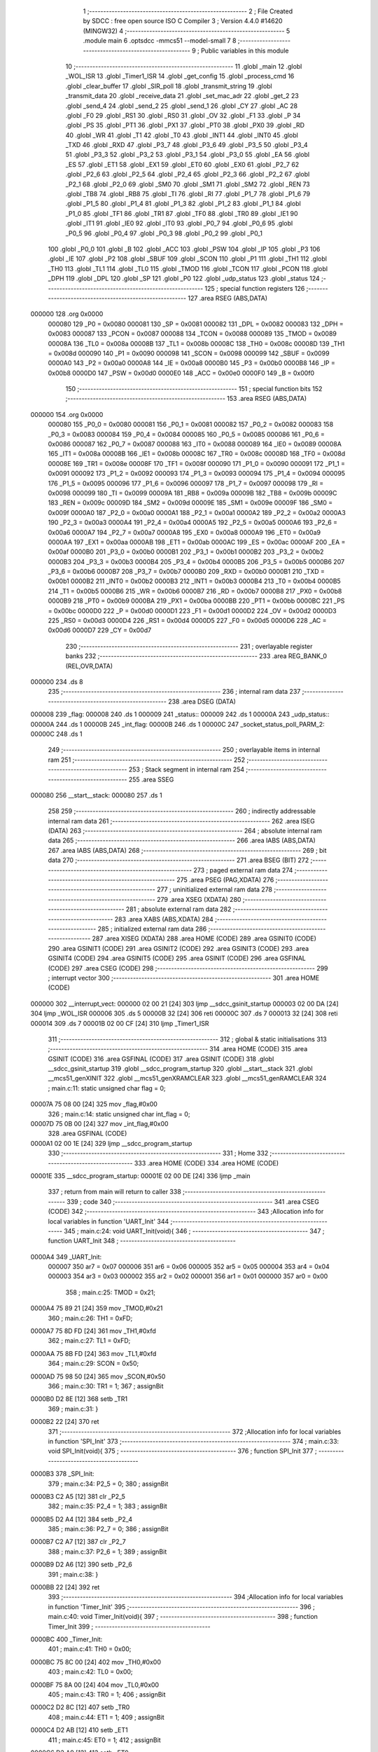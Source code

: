                                       1 ;--------------------------------------------------------
                                      2 ; File Created by SDCC : free open source ISO C Compiler 
                                      3 ; Version 4.4.0 #14620 (MINGW32)
                                      4 ;--------------------------------------------------------
                                      5 	.module main
                                      6 	.optsdcc -mmcs51 --model-small
                                      7 	
                                      8 ;--------------------------------------------------------
                                      9 ; Public variables in this module
                                     10 ;--------------------------------------------------------
                                     11 	.globl _main
                                     12 	.globl _WOL_ISR
                                     13 	.globl _Timer1_ISR
                                     14 	.globl _get_config
                                     15 	.globl _process_cmd
                                     16 	.globl _clear_buffer
                                     17 	.globl _SIR_poll
                                     18 	.globl _transmit_string
                                     19 	.globl _transmit_data
                                     20 	.globl _receive_data
                                     21 	.globl _set_mac_adr
                                     22 	.globl _get_2
                                     23 	.globl _send_4
                                     24 	.globl _send_2
                                     25 	.globl _send_1
                                     26 	.globl _CY
                                     27 	.globl _AC
                                     28 	.globl _F0
                                     29 	.globl _RS1
                                     30 	.globl _RS0
                                     31 	.globl _OV
                                     32 	.globl _F1
                                     33 	.globl _P
                                     34 	.globl _PS
                                     35 	.globl _PT1
                                     36 	.globl _PX1
                                     37 	.globl _PT0
                                     38 	.globl _PX0
                                     39 	.globl _RD
                                     40 	.globl _WR
                                     41 	.globl _T1
                                     42 	.globl _T0
                                     43 	.globl _INT1
                                     44 	.globl _INT0
                                     45 	.globl _TXD
                                     46 	.globl _RXD
                                     47 	.globl _P3_7
                                     48 	.globl _P3_6
                                     49 	.globl _P3_5
                                     50 	.globl _P3_4
                                     51 	.globl _P3_3
                                     52 	.globl _P3_2
                                     53 	.globl _P3_1
                                     54 	.globl _P3_0
                                     55 	.globl _EA
                                     56 	.globl _ES
                                     57 	.globl _ET1
                                     58 	.globl _EX1
                                     59 	.globl _ET0
                                     60 	.globl _EX0
                                     61 	.globl _P2_7
                                     62 	.globl _P2_6
                                     63 	.globl _P2_5
                                     64 	.globl _P2_4
                                     65 	.globl _P2_3
                                     66 	.globl _P2_2
                                     67 	.globl _P2_1
                                     68 	.globl _P2_0
                                     69 	.globl _SM0
                                     70 	.globl _SM1
                                     71 	.globl _SM2
                                     72 	.globl _REN
                                     73 	.globl _TB8
                                     74 	.globl _RB8
                                     75 	.globl _TI
                                     76 	.globl _RI
                                     77 	.globl _P1_7
                                     78 	.globl _P1_6
                                     79 	.globl _P1_5
                                     80 	.globl _P1_4
                                     81 	.globl _P1_3
                                     82 	.globl _P1_2
                                     83 	.globl _P1_1
                                     84 	.globl _P1_0
                                     85 	.globl _TF1
                                     86 	.globl _TR1
                                     87 	.globl _TF0
                                     88 	.globl _TR0
                                     89 	.globl _IE1
                                     90 	.globl _IT1
                                     91 	.globl _IE0
                                     92 	.globl _IT0
                                     93 	.globl _P0_7
                                     94 	.globl _P0_6
                                     95 	.globl _P0_5
                                     96 	.globl _P0_4
                                     97 	.globl _P0_3
                                     98 	.globl _P0_2
                                     99 	.globl _P0_1
                                    100 	.globl _P0_0
                                    101 	.globl _B
                                    102 	.globl _ACC
                                    103 	.globl _PSW
                                    104 	.globl _IP
                                    105 	.globl _P3
                                    106 	.globl _IE
                                    107 	.globl _P2
                                    108 	.globl _SBUF
                                    109 	.globl _SCON
                                    110 	.globl _P1
                                    111 	.globl _TH1
                                    112 	.globl _TH0
                                    113 	.globl _TL1
                                    114 	.globl _TL0
                                    115 	.globl _TMOD
                                    116 	.globl _TCON
                                    117 	.globl _PCON
                                    118 	.globl _DPH
                                    119 	.globl _DPL
                                    120 	.globl _SP
                                    121 	.globl _P0
                                    122 	.globl _udp_status
                                    123 	.globl _status
                                    124 ;--------------------------------------------------------
                                    125 ; special function registers
                                    126 ;--------------------------------------------------------
                                    127 	.area RSEG    (ABS,DATA)
      000000                        128 	.org 0x0000
                           000080   129 _P0	=	0x0080
                           000081   130 _SP	=	0x0081
                           000082   131 _DPL	=	0x0082
                           000083   132 _DPH	=	0x0083
                           000087   133 _PCON	=	0x0087
                           000088   134 _TCON	=	0x0088
                           000089   135 _TMOD	=	0x0089
                           00008A   136 _TL0	=	0x008a
                           00008B   137 _TL1	=	0x008b
                           00008C   138 _TH0	=	0x008c
                           00008D   139 _TH1	=	0x008d
                           000090   140 _P1	=	0x0090
                           000098   141 _SCON	=	0x0098
                           000099   142 _SBUF	=	0x0099
                           0000A0   143 _P2	=	0x00a0
                           0000A8   144 _IE	=	0x00a8
                           0000B0   145 _P3	=	0x00b0
                           0000B8   146 _IP	=	0x00b8
                           0000D0   147 _PSW	=	0x00d0
                           0000E0   148 _ACC	=	0x00e0
                           0000F0   149 _B	=	0x00f0
                                    150 ;--------------------------------------------------------
                                    151 ; special function bits
                                    152 ;--------------------------------------------------------
                                    153 	.area RSEG    (ABS,DATA)
      000000                        154 	.org 0x0000
                           000080   155 _P0_0	=	0x0080
                           000081   156 _P0_1	=	0x0081
                           000082   157 _P0_2	=	0x0082
                           000083   158 _P0_3	=	0x0083
                           000084   159 _P0_4	=	0x0084
                           000085   160 _P0_5	=	0x0085
                           000086   161 _P0_6	=	0x0086
                           000087   162 _P0_7	=	0x0087
                           000088   163 _IT0	=	0x0088
                           000089   164 _IE0	=	0x0089
                           00008A   165 _IT1	=	0x008a
                           00008B   166 _IE1	=	0x008b
                           00008C   167 _TR0	=	0x008c
                           00008D   168 _TF0	=	0x008d
                           00008E   169 _TR1	=	0x008e
                           00008F   170 _TF1	=	0x008f
                           000090   171 _P1_0	=	0x0090
                           000091   172 _P1_1	=	0x0091
                           000092   173 _P1_2	=	0x0092
                           000093   174 _P1_3	=	0x0093
                           000094   175 _P1_4	=	0x0094
                           000095   176 _P1_5	=	0x0095
                           000096   177 _P1_6	=	0x0096
                           000097   178 _P1_7	=	0x0097
                           000098   179 _RI	=	0x0098
                           000099   180 _TI	=	0x0099
                           00009A   181 _RB8	=	0x009a
                           00009B   182 _TB8	=	0x009b
                           00009C   183 _REN	=	0x009c
                           00009D   184 _SM2	=	0x009d
                           00009E   185 _SM1	=	0x009e
                           00009F   186 _SM0	=	0x009f
                           0000A0   187 _P2_0	=	0x00a0
                           0000A1   188 _P2_1	=	0x00a1
                           0000A2   189 _P2_2	=	0x00a2
                           0000A3   190 _P2_3	=	0x00a3
                           0000A4   191 _P2_4	=	0x00a4
                           0000A5   192 _P2_5	=	0x00a5
                           0000A6   193 _P2_6	=	0x00a6
                           0000A7   194 _P2_7	=	0x00a7
                           0000A8   195 _EX0	=	0x00a8
                           0000A9   196 _ET0	=	0x00a9
                           0000AA   197 _EX1	=	0x00aa
                           0000AB   198 _ET1	=	0x00ab
                           0000AC   199 _ES	=	0x00ac
                           0000AF   200 _EA	=	0x00af
                           0000B0   201 _P3_0	=	0x00b0
                           0000B1   202 _P3_1	=	0x00b1
                           0000B2   203 _P3_2	=	0x00b2
                           0000B3   204 _P3_3	=	0x00b3
                           0000B4   205 _P3_4	=	0x00b4
                           0000B5   206 _P3_5	=	0x00b5
                           0000B6   207 _P3_6	=	0x00b6
                           0000B7   208 _P3_7	=	0x00b7
                           0000B0   209 _RXD	=	0x00b0
                           0000B1   210 _TXD	=	0x00b1
                           0000B2   211 _INT0	=	0x00b2
                           0000B3   212 _INT1	=	0x00b3
                           0000B4   213 _T0	=	0x00b4
                           0000B5   214 _T1	=	0x00b5
                           0000B6   215 _WR	=	0x00b6
                           0000B7   216 _RD	=	0x00b7
                           0000B8   217 _PX0	=	0x00b8
                           0000B9   218 _PT0	=	0x00b9
                           0000BA   219 _PX1	=	0x00ba
                           0000BB   220 _PT1	=	0x00bb
                           0000BC   221 _PS	=	0x00bc
                           0000D0   222 _P	=	0x00d0
                           0000D1   223 _F1	=	0x00d1
                           0000D2   224 _OV	=	0x00d2
                           0000D3   225 _RS0	=	0x00d3
                           0000D4   226 _RS1	=	0x00d4
                           0000D5   227 _F0	=	0x00d5
                           0000D6   228 _AC	=	0x00d6
                           0000D7   229 _CY	=	0x00d7
                                    230 ;--------------------------------------------------------
                                    231 ; overlayable register banks
                                    232 ;--------------------------------------------------------
                                    233 	.area REG_BANK_0	(REL,OVR,DATA)
      000000                        234 	.ds 8
                                    235 ;--------------------------------------------------------
                                    236 ; internal ram data
                                    237 ;--------------------------------------------------------
                                    238 	.area DSEG    (DATA)
      000008                        239 _flag:
      000008                        240 	.ds 1
      000009                        241 _status::
      000009                        242 	.ds 1
      00000A                        243 _udp_status::
      00000A                        244 	.ds 1
      00000B                        245 _int_flag:
      00000B                        246 	.ds 1
      00000C                        247 _socket_status_poll_PARM_2:
      00000C                        248 	.ds 1
                                    249 ;--------------------------------------------------------
                                    250 ; overlayable items in internal ram
                                    251 ;--------------------------------------------------------
                                    252 ;--------------------------------------------------------
                                    253 ; Stack segment in internal ram
                                    254 ;--------------------------------------------------------
                                    255 	.area SSEG
      000080                        256 __start__stack:
      000080                        257 	.ds	1
                                    258 
                                    259 ;--------------------------------------------------------
                                    260 ; indirectly addressable internal ram data
                                    261 ;--------------------------------------------------------
                                    262 	.area ISEG    (DATA)
                                    263 ;--------------------------------------------------------
                                    264 ; absolute internal ram data
                                    265 ;--------------------------------------------------------
                                    266 	.area IABS    (ABS,DATA)
                                    267 	.area IABS    (ABS,DATA)
                                    268 ;--------------------------------------------------------
                                    269 ; bit data
                                    270 ;--------------------------------------------------------
                                    271 	.area BSEG    (BIT)
                                    272 ;--------------------------------------------------------
                                    273 ; paged external ram data
                                    274 ;--------------------------------------------------------
                                    275 	.area PSEG    (PAG,XDATA)
                                    276 ;--------------------------------------------------------
                                    277 ; uninitialized external ram data
                                    278 ;--------------------------------------------------------
                                    279 	.area XSEG    (XDATA)
                                    280 ;--------------------------------------------------------
                                    281 ; absolute external ram data
                                    282 ;--------------------------------------------------------
                                    283 	.area XABS    (ABS,XDATA)
                                    284 ;--------------------------------------------------------
                                    285 ; initialized external ram data
                                    286 ;--------------------------------------------------------
                                    287 	.area XISEG   (XDATA)
                                    288 	.area HOME    (CODE)
                                    289 	.area GSINIT0 (CODE)
                                    290 	.area GSINIT1 (CODE)
                                    291 	.area GSINIT2 (CODE)
                                    292 	.area GSINIT3 (CODE)
                                    293 	.area GSINIT4 (CODE)
                                    294 	.area GSINIT5 (CODE)
                                    295 	.area GSINIT  (CODE)
                                    296 	.area GSFINAL (CODE)
                                    297 	.area CSEG    (CODE)
                                    298 ;--------------------------------------------------------
                                    299 ; interrupt vector
                                    300 ;--------------------------------------------------------
                                    301 	.area HOME    (CODE)
      000000                        302 __interrupt_vect:
      000000 02 00 21         [24]  303 	ljmp	__sdcc_gsinit_startup
      000003 02 00 DA         [24]  304 	ljmp	_WOL_ISR
      000006                        305 	.ds	5
      00000B 32               [24]  306 	reti
      00000C                        307 	.ds	7
      000013 32               [24]  308 	reti
      000014                        309 	.ds	7
      00001B 02 00 CF         [24]  310 	ljmp	_Timer1_ISR
                                    311 ;--------------------------------------------------------
                                    312 ; global & static initialisations
                                    313 ;--------------------------------------------------------
                                    314 	.area HOME    (CODE)
                                    315 	.area GSINIT  (CODE)
                                    316 	.area GSFINAL (CODE)
                                    317 	.area GSINIT  (CODE)
                                    318 	.globl __sdcc_gsinit_startup
                                    319 	.globl __sdcc_program_startup
                                    320 	.globl __start__stack
                                    321 	.globl __mcs51_genXINIT
                                    322 	.globl __mcs51_genXRAMCLEAR
                                    323 	.globl __mcs51_genRAMCLEAR
                                    324 ;	main.c:11: static unsigned char flag = 0;
      00007A 75 08 00         [24]  325 	mov	_flag,#0x00
                                    326 ;	main.c:14: static unsigned char int_flag = 0;
      00007D 75 0B 00         [24]  327 	mov	_int_flag,#0x00
                                    328 	.area GSFINAL (CODE)
      0000A1 02 00 1E         [24]  329 	ljmp	__sdcc_program_startup
                                    330 ;--------------------------------------------------------
                                    331 ; Home
                                    332 ;--------------------------------------------------------
                                    333 	.area HOME    (CODE)
                                    334 	.area HOME    (CODE)
      00001E                        335 __sdcc_program_startup:
      00001E 02 00 DE         [24]  336 	ljmp	_main
                                    337 ;	return from main will return to caller
                                    338 ;--------------------------------------------------------
                                    339 ; code
                                    340 ;--------------------------------------------------------
                                    341 	.area CSEG    (CODE)
                                    342 ;------------------------------------------------------------
                                    343 ;Allocation info for local variables in function 'UART_Init'
                                    344 ;------------------------------------------------------------
                                    345 ;	main.c:24: void UART_Init(void){
                                    346 ;	-----------------------------------------
                                    347 ;	 function UART_Init
                                    348 ;	-----------------------------------------
      0000A4                        349 _UART_Init:
                           000007   350 	ar7 = 0x07
                           000006   351 	ar6 = 0x06
                           000005   352 	ar5 = 0x05
                           000004   353 	ar4 = 0x04
                           000003   354 	ar3 = 0x03
                           000002   355 	ar2 = 0x02
                           000001   356 	ar1 = 0x01
                           000000   357 	ar0 = 0x00
                                    358 ;	main.c:25: TMOD = 0x21;
      0000A4 75 89 21         [24]  359 	mov	_TMOD,#0x21
                                    360 ;	main.c:26: TH1 = 0xFD;
      0000A7 75 8D FD         [24]  361 	mov	_TH1,#0xfd
                                    362 ;	main.c:27: TL1 = 0xFD;
      0000AA 75 8B FD         [24]  363 	mov	_TL1,#0xfd
                                    364 ;	main.c:29: SCON = 0x50;
      0000AD 75 98 50         [24]  365 	mov	_SCON,#0x50
                                    366 ;	main.c:30: TR1 = 1;
                                    367 ;	assignBit
      0000B0 D2 8E            [12]  368 	setb	_TR1
                                    369 ;	main.c:31: }
      0000B2 22               [24]  370 	ret
                                    371 ;------------------------------------------------------------
                                    372 ;Allocation info for local variables in function 'SPI_Init'
                                    373 ;------------------------------------------------------------
                                    374 ;	main.c:33: void SPI_Init(void){
                                    375 ;	-----------------------------------------
                                    376 ;	 function SPI_Init
                                    377 ;	-----------------------------------------
      0000B3                        378 _SPI_Init:
                                    379 ;	main.c:34: P2_5 = 0;
                                    380 ;	assignBit
      0000B3 C2 A5            [12]  381 	clr	_P2_5
                                    382 ;	main.c:35: P2_4 = 1;
                                    383 ;	assignBit
      0000B5 D2 A4            [12]  384 	setb	_P2_4
                                    385 ;	main.c:36: P2_7 = 0;
                                    386 ;	assignBit
      0000B7 C2 A7            [12]  387 	clr	_P2_7
                                    388 ;	main.c:37: P2_6 = 1;
                                    389 ;	assignBit
      0000B9 D2 A6            [12]  390 	setb	_P2_6
                                    391 ;	main.c:38: }
      0000BB 22               [24]  392 	ret
                                    393 ;------------------------------------------------------------
                                    394 ;Allocation info for local variables in function 'Timer_Init'
                                    395 ;------------------------------------------------------------
                                    396 ;	main.c:40: void Timer_Init(void){
                                    397 ;	-----------------------------------------
                                    398 ;	 function Timer_Init
                                    399 ;	-----------------------------------------
      0000BC                        400 _Timer_Init:
                                    401 ;	main.c:41: TH0 = 0x00;
      0000BC 75 8C 00         [24]  402 	mov	_TH0,#0x00
                                    403 ;	main.c:42: TL0 = 0x00;
      0000BF 75 8A 00         [24]  404 	mov	_TL0,#0x00
                                    405 ;	main.c:43: TR0 = 1;
                                    406 ;	assignBit
      0000C2 D2 8C            [12]  407 	setb	_TR0
                                    408 ;	main.c:44: ET1 = 1;
                                    409 ;	assignBit
      0000C4 D2 AB            [12]  410 	setb	_ET1
                                    411 ;	main.c:45: ET0 = 1;
                                    412 ;	assignBit
      0000C6 D2 A9            [12]  413 	setb	_ET0
                                    414 ;	main.c:46: EA = 1;
                                    415 ;	assignBit
      0000C8 D2 AF            [12]  416 	setb	_EA
                                    417 ;	main.c:49: EX0 = 1;
                                    418 ;	assignBit
      0000CA D2 A8            [12]  419 	setb	_EX0
                                    420 ;	main.c:50: IT0 = 0;
                                    421 ;	assignBit
      0000CC C2 88            [12]  422 	clr	_IT0
                                    423 ;	main.c:51: }
      0000CE 22               [24]  424 	ret
                                    425 ;------------------------------------------------------------
                                    426 ;Allocation info for local variables in function 'Timer1_ISR'
                                    427 ;------------------------------------------------------------
                                    428 ;	main.c:53: void Timer1_ISR(void) __interrupt (3) {
                                    429 ;	-----------------------------------------
                                    430 ;	 function Timer1_ISR
                                    431 ;	-----------------------------------------
      0000CF                        432 _Timer1_ISR:
                                    433 ;	main.c:54: TF0 = 0;
                                    434 ;	assignBit
      0000CF C2 8D            [12]  435 	clr	_TF0
                                    436 ;	main.c:55: TH0 = 0x00;
      0000D1 75 8C 00         [24]  437 	mov	_TH0,#0x00
                                    438 ;	main.c:56: TL0 = 0x00;
      0000D4 75 8A 00         [24]  439 	mov	_TL0,#0x00
                                    440 ;	main.c:57: TR0 = 1;
                                    441 ;	assignBit
      0000D7 D2 8C            [12]  442 	setb	_TR0
                                    443 ;	main.c:58: }
      0000D9 32               [24]  444 	reti
                                    445 ;	eliminated unneeded mov psw,# (no regs used in bank)
                                    446 ;	eliminated unneeded push/pop not_psw
                                    447 ;	eliminated unneeded push/pop dpl
                                    448 ;	eliminated unneeded push/pop dph
                                    449 ;	eliminated unneeded push/pop b
                                    450 ;	eliminated unneeded push/pop acc
                                    451 ;------------------------------------------------------------
                                    452 ;Allocation info for local variables in function 'WOL_ISR'
                                    453 ;------------------------------------------------------------
                                    454 ;	main.c:60: void WOL_ISR(void) __interrupt (0){
                                    455 ;	-----------------------------------------
                                    456 ;	 function WOL_ISR
                                    457 ;	-----------------------------------------
      0000DA                        458 _WOL_ISR:
                                    459 ;	main.c:61: int_flag = 1; 
      0000DA 75 0B 01         [24]  460 	mov	_int_flag,#0x01
                                    461 ;	main.c:62: }
      0000DD 32               [24]  462 	reti
                                    463 ;	eliminated unneeded mov psw,# (no regs used in bank)
                                    464 ;	eliminated unneeded push/pop not_psw
                                    465 ;	eliminated unneeded push/pop dpl
                                    466 ;	eliminated unneeded push/pop dph
                                    467 ;	eliminated unneeded push/pop b
                                    468 ;	eliminated unneeded push/pop acc
                                    469 ;------------------------------------------------------------
                                    470 ;Allocation info for local variables in function 'main'
                                    471 ;------------------------------------------------------------
                                    472 ;c                         Allocated to registers r7 
                                    473 ;------------------------------------------------------------
                                    474 ;	main.c:64: void main(void){
                                    475 ;	-----------------------------------------
                                    476 ;	 function main
                                    477 ;	-----------------------------------------
      0000DE                        478 _main:
                                    479 ;	main.c:65: UART_Init();
      0000DE 12 00 A4         [24]  480 	lcall	_UART_Init
                                    481 ;	main.c:66: SPI_Init();
      0000E1 12 00 B3         [24]  482 	lcall	_SPI_Init
                                    483 ;	main.c:67: Timer_Init();
      0000E4 12 00 BC         [24]  484 	lcall	_Timer_Init
                                    485 ;	main.c:69: send_1(0x0018, 0x04, 0x03);
      0000E7 75 0D 04         [24]  486 	mov	_send_1_PARM_2,#0x04
      0000EA 75 0E 00         [24]  487 	mov	(_send_1_PARM_2 + 1),#0x00
      0000ED 75 0F 03         [24]  488 	mov	_send_1_PARM_3,#0x03
      0000F0 75 10 00         [24]  489 	mov	(_send_1_PARM_3 + 1),#0x00
      0000F3 90 00 18         [24]  490 	mov	dptr,#0x0018
      0000F6 12 04 3A         [24]  491 	lcall	_send_1
                                    492 ;	main.c:72: send_1(0x0000, 0x04, 0b00010000);
      0000F9 75 0D 04         [24]  493 	mov	_send_1_PARM_2,#0x04
      0000FC 75 0E 00         [24]  494 	mov	(_send_1_PARM_2 + 1),#0x00
      0000FF 75 0F 10         [24]  495 	mov	_send_1_PARM_3,#0x10
      000102 75 10 00         [24]  496 	mov	(_send_1_PARM_3 + 1),#0x00
      000105 90 00 00         [24]  497 	mov	dptr,#0x0000
      000108 12 04 3A         [24]  498 	lcall	_send_1
                                    499 ;	main.c:74: send_1(0x0016, 0x04, 0x10);
      00010B 75 0D 04         [24]  500 	mov	_send_1_PARM_2,#0x04
      00010E 75 0E 00         [24]  501 	mov	(_send_1_PARM_2 + 1),#0x00
      000111 75 0F 10         [24]  502 	mov	_send_1_PARM_3,#0x10
      000114 75 10 00         [24]  503 	mov	(_send_1_PARM_3 + 1),#0x00
      000117 90 00 16         [24]  504 	mov	dptr,#0x0016
      00011A 12 04 3A         [24]  505 	lcall	_send_1
                                    506 ;	main.c:76: device_net_init();
      00011D 12 02 8F         [24]  507 	lcall	_device_net_init
                                    508 ;	main.c:77: UDP_socket_init();
      000120 12 03 17         [24]  509 	lcall	_UDP_socket_init
                                    510 ;	main.c:78: TCP_socket_init();
      000123 12 03 8C         [24]  511 	lcall	_TCP_socket_init
                                    512 ;	main.c:79: transmit_string("Setup Complete \r\n");
      000126 90 19 CB         [24]  513 	mov	dptr,#___str_0
      000129 75 F0 80         [24]  514 	mov	b, #0x80
      00012C 12 08 6D         [24]  515 	lcall	_transmit_string
                                    516 ;	main.c:80: while(1){
      00012F                        517 00127$:
                                    518 ;	main.c:81: switch(mode){
      00012F E4               [12]  519 	clr	a
      000130 B5 5C 02         [24]  520 	cjne	a,_mode,00209$
      000133 80 0A            [24]  521 	sjmp	00101$
      000135                        522 00209$:
      000135 74 02            [12]  523 	mov	a,#0x02
      000137 B5 5C 03         [24]  524 	cjne	a,_mode,00210$
      00013A 02 01 E0         [24]  525 	ljmp	00112$
      00013D                        526 00210$:
                                    527 ;	main.c:82: case DUAL_POLLING_MODE:
      00013D 80 F0            [24]  528 	sjmp	00127$
      00013F                        529 00101$:
                                    530 ;	main.c:84: receive_data(&flag);
      00013F 90 00 08         [24]  531 	mov	dptr,#_flag
      000142 75 F0 40         [24]  532 	mov	b, #0x40
      000145 12 08 4C         [24]  533 	lcall	_receive_data
                                    534 ;	main.c:86: if(int_flag){
      000148 E5 0B            [12]  535 	mov	a,_int_flag
      00014A 60 57            [24]  536 	jz	00108$
                                    537 ;	main.c:87: socket_status_poll(&status, 1);
      00014C 75 0C 01         [24]  538 	mov	_socket_status_poll_PARM_2,#0x01
      00014F 90 00 09         [24]  539 	mov	dptr,#_status
      000152 75 F0 40         [24]  540 	mov	b, #0x40
      000155 12 03 DA         [24]  541 	lcall	_socket_status_poll
                                    542 ;	main.c:88: socket_status_poll(&udp_status, 0);
      000158 75 0C 00         [24]  543 	mov	_socket_status_poll_PARM_2,#0x00
      00015B 90 00 0A         [24]  544 	mov	dptr,#_udp_status
      00015E 75 F0 40         [24]  545 	mov	b, #0x40
      000161 12 03 DA         [24]  546 	lcall	_socket_status_poll
                                    547 ;	main.c:89: if(status == 0x00){
      000164 E5 09            [12]  548 	mov	a,_status
                                    549 ;	main.c:91: send_1(0x0001, 0x2C, 0x01);
      000166 70 22            [24]  550 	jnz	00103$
      000168 75 0D 2C         [24]  551 	mov	_send_1_PARM_2,#0x2c
      00016B F5 0E            [12]  552 	mov	(_send_1_PARM_2 + 1),a
      00016D 75 0F 01         [24]  553 	mov	_send_1_PARM_3,#0x01
      000170 F5 10            [12]  554 	mov	(_send_1_PARM_3 + 1),a
      000172 90 00 01         [24]  555 	mov	dptr,#0x0001
      000175 12 04 3A         [24]  556 	lcall	_send_1
                                    557 ;	main.c:93: send_1(0x0001, 0x2C, 0x02);
      000178 75 0D 2C         [24]  558 	mov	_send_1_PARM_2,#0x2c
      00017B 75 0E 00         [24]  559 	mov	(_send_1_PARM_2 + 1),#0x00
      00017E 75 0F 02         [24]  560 	mov	_send_1_PARM_3,#0x02
      000181 75 10 00         [24]  561 	mov	(_send_1_PARM_3 + 1),#0x00
      000184 90 00 01         [24]  562 	mov	dptr,#0x0001
      000187 12 04 3A         [24]  563 	lcall	_send_1
      00018A                        564 00103$:
                                    565 ;	main.c:95: SIR_poll();
      00018A 12 08 A5         [24]  566 	lcall	_SIR_poll
                                    567 ;	main.c:96: if(inactivity_counter > 15 && status != 0x00){
      00018D E5 60            [12]  568 	mov	a,_inactivity_counter
      00018F 24 F0            [12]  569 	add	a,#0xff - 0x0f
      000191 50 10            [24]  570 	jnc	00108$
      000193 E5 09            [12]  571 	mov	a,_status
      000195 60 0C            [24]  572 	jz	00108$
                                    573 ;	main.c:97: transmit_string("Going back to sleep\r\n");
      000197 90 19 DD         [24]  574 	mov	dptr,#___str_1
      00019A 75 F0 80         [24]  575 	mov	b, #0x80
      00019D 12 08 6D         [24]  576 	lcall	_transmit_string
                                    577 ;	main.c:98: int_flag = 0;
      0001A0 75 0B 00         [24]  578 	mov	_int_flag,#0x00
      0001A3                        579 00108$:
                                    580 ;	main.c:101: switch (flag){
      0001A3 74 3F            [12]  581 	mov	a,#0x3f
      0001A5 B5 08 02         [24]  582 	cjne	a,_flag,00215$
      0001A8 80 03            [24]  583 	sjmp	00216$
      0001AA                        584 00215$:
      0001AA 02 01 2F         [24]  585 	ljmp	00127$
      0001AD                        586 00216$:
                                    587 ;	main.c:103: flag = 0;
      0001AD 75 08 00         [24]  588 	mov	_flag,#0x00
                                    589 ;	main.c:104: transmit_string("\r\n"); 
      0001B0 90 19 F3         [24]  590 	mov	dptr,#___str_2
      0001B3 75 F0 80         [24]  591 	mov	b, #0x80
      0001B6 12 08 6D         [24]  592 	lcall	_transmit_string
                                    593 ;	main.c:105: get_config();
      0001B9 12 0F A8         [24]  594 	lcall	_get_config
                                    595 ;	main.c:106: transmit_string("\r\n"); 
      0001BC 90 19 F3         [24]  596 	mov	dptr,#___str_2
      0001BF 75 F0 80         [24]  597 	mov	b, #0x80
      0001C2 12 08 6D         [24]  598 	lcall	_transmit_string
                                    599 ;	main.c:107: transmit_string("Set/Change RTU Address (0-9) using: RTU=#\r\nSet/Change IP address using: IP=###.###.###.###\r\nSet/Change Subnet Mask using: SUB=###.###.###.###\r\n");
      0001C5 90 19 F6         [24]  600 	mov	dptr,#___str_3
      0001C8 75 F0 80         [24]  601 	mov	b, #0x80
      0001CB 12 08 6D         [24]  602 	lcall	_transmit_string
                                    603 ;	main.c:108: transmit_string("Set/Change Gateway using: GATE=###.###.###.###\r\nSet/Change MAC Address using: MAC=############\r\nChange Mode using: MODE=\r\n");
      0001CE 90 1A 86         [24]  604 	mov	dptr,#___str_4
      0001D1 75 F0 80         [24]  605 	mov	b, #0x80
      0001D4 12 08 6D         [24]  606 	lcall	_transmit_string
                                    607 ;	main.c:109: last_polling_mode = DUAL_POLLING_MODE;
      0001D7 75 5E 00         [24]  608 	mov	_last_polling_mode,#0x00
                                    609 ;	main.c:110: mode = CONFIG_CHANGE_MODE;
      0001DA 75 5C 02         [24]  610 	mov	_mode,#0x02
                                    611 ;	main.c:111: break;
      0001DD 02 01 2F         [24]  612 	ljmp	00127$
                                    613 ;	main.c:117: case CONFIG_CHANGE_MODE:
      0001E0                        614 00112$:
                                    615 ;	main.c:119: if(RI){
      0001E0 20 98 03         [24]  616 	jb	_RI,00217$
      0001E3 02 01 2F         [24]  617 	ljmp	00127$
      0001E6                        618 00217$:
                                    619 ;	main.c:120: char c = SBUF;
      0001E6 AF 99            [24]  620 	mov	r7,_SBUF
                                    621 ;	main.c:121: RI = 0;
                                    622 ;	assignBit
      0001E8 C2 98            [12]  623 	clr	_RI
                                    624 ;	main.c:122: if(c == '\r' || c == '\n' || buffer_idx >= buffer_size - 2){
      0001EA BF 0D 02         [24]  625 	cjne	r7,#0x0d,00218$
      0001ED 80 24            [24]  626 	sjmp	00117$
      0001EF                        627 00218$:
      0001EF BF 0A 02         [24]  628 	cjne	r7,#0x0a,00219$
      0001F2 80 1F            [24]  629 	sjmp	00117$
      0001F4                        630 00219$:
      0001F4 AD 5B            [24]  631 	mov	r5,_buffer_size
      0001F6 7E 00            [12]  632 	mov	r6,#0x00
      0001F8 ED               [12]  633 	mov	a,r5
      0001F9 24 FE            [12]  634 	add	a,#0xfe
      0001FB FD               [12]  635 	mov	r5,a
      0001FC EE               [12]  636 	mov	a,r6
      0001FD 34 FF            [12]  637 	addc	a,#0xff
      0001FF FE               [12]  638 	mov	r6,a
      000200 AB 5A            [24]  639 	mov	r3,_buffer_idx
      000202 7C 00            [12]  640 	mov	r4,#0x00
      000204 C3               [12]  641 	clr	c
      000205 EB               [12]  642 	mov	a,r3
      000206 9D               [12]  643 	subb	a,r5
      000207 EC               [12]  644 	mov	a,r4
      000208 64 80            [12]  645 	xrl	a,#0x80
      00020A 8E F0            [24]  646 	mov	b,r6
      00020C 63 F0 80         [24]  647 	xrl	b,#0x80
      00020F 95 F0            [12]  648 	subb	a,b
      000211 40 42            [24]  649 	jc	00118$
      000213                        650 00117$:
                                    651 ;	main.c:123: buffer[buffer_idx]= '.';
      000213 E5 5A            [12]  652 	mov	a,_buffer_idx
      000215 24 3D            [12]  653 	add	a, #_buffer
      000217 F8               [12]  654 	mov	r0,a
      000218 76 2E            [12]  655 	mov	@r0,#0x2e
                                    656 ;	main.c:124: buffer[buffer_idx + 1]= '\0';
      00021A E5 5A            [12]  657 	mov	a,_buffer_idx
      00021C 04               [12]  658 	inc	a
      00021D 24 3D            [12]  659 	add	a, #_buffer
      00021F F8               [12]  660 	mov	r0,a
      000220 76 00            [12]  661 	mov	@r0,#0x00
                                    662 ;	main.c:125: transmit_string("\r\n");
      000222 90 19 F3         [24]  663 	mov	dptr,#___str_2
      000225 75 F0 80         [24]  664 	mov	b, #0x80
      000228 12 08 6D         [24]  665 	lcall	_transmit_string
                                    666 ;	main.c:126: transmit_string(buffer);
      00022B 90 00 3D         [24]  667 	mov	dptr,#_buffer
      00022E 75 F0 40         [24]  668 	mov	b, #0x40
      000231 12 08 6D         [24]  669 	lcall	_transmit_string
                                    670 ;	main.c:127: transmit_string("\r\n");
      000234 90 19 F3         [24]  671 	mov	dptr,#___str_2
      000237 75 F0 80         [24]  672 	mov	b, #0x80
      00023A 12 08 6D         [24]  673 	lcall	_transmit_string
                                    674 ;	main.c:128: buffer_idx = 0;
      00023D 75 5A 00         [24]  675 	mov	_buffer_idx,#0x00
                                    676 ;	main.c:129: process_cmd();
      000240 12 13 62         [24]  677 	lcall	_process_cmd
                                    678 ;	main.c:130: clear_buffer();
      000243 12 0F 80         [24]  679 	lcall	_clear_buffer
                                    680 ;	main.c:131: transmit_string("\r\n");
      000246 90 19 F3         [24]  681 	mov	dptr,#___str_2
      000249 75 F0 80         [24]  682 	mov	b, #0x80
      00024C 12 08 6D         [24]  683 	lcall	_transmit_string
                                    684 ;	main.c:132: buffer_idx = 0;
      00024F 75 5A 00         [24]  685 	mov	_buffer_idx,#0x00
      000252 02 01 2F         [24]  686 	ljmp	00127$
      000255                        687 00118$:
                                    688 ;	main.c:133: } else if (c == 8 && buffer_idx > 0){
      000255 BF 08 19         [24]  689 	cjne	r7,#0x08,00114$
      000258 E5 5A            [12]  690 	mov	a,_buffer_idx
      00025A 60 15            [24]  691 	jz	00114$
                                    692 ;	main.c:135: buffer[buffer_idx] = 0;
      00025C E5 5A            [12]  693 	mov	a,_buffer_idx
      00025E 24 3D            [12]  694 	add	a, #_buffer
      000260 F8               [12]  695 	mov	r0,a
      000261 76 00            [12]  696 	mov	@r0,#0x00
                                    697 ;	main.c:136: buffer_idx--;
      000263 15 5A            [12]  698 	dec	_buffer_idx
                                    699 ;	main.c:137: transmit_string("\b \b");
      000265 90 1B 01         [24]  700 	mov	dptr,#___str_5
      000268 75 F0 80         [24]  701 	mov	b, #0x80
      00026B 12 08 6D         [24]  702 	lcall	_transmit_string
      00026E 02 01 2F         [24]  703 	ljmp	00127$
      000271                        704 00114$:
                                    705 ;	main.c:139: buffer[buffer_idx] = c;
      000271 E5 5A            [12]  706 	mov	a,_buffer_idx
      000273 24 3D            [12]  707 	add	a, #_buffer
      000275 F8               [12]  708 	mov	r0,a
      000276 A6 07            [24]  709 	mov	@r0,ar7
                                    710 ;	main.c:140: transmit_data(&buffer[buffer_idx]);
      000278 E5 5A            [12]  711 	mov	a,_buffer_idx
      00027A 24 3D            [12]  712 	add	a, #_buffer
      00027C FF               [12]  713 	mov	r7,a
      00027D 7E 00            [12]  714 	mov	r6,#0x00
      00027F 7D 40            [12]  715 	mov	r5,#0x40
      000281 8F 82            [24]  716 	mov	dpl, r7
      000283 8E 83            [24]  717 	mov	dph, r6
      000285 8D F0            [24]  718 	mov	b, r5
      000287 12 08 38         [24]  719 	lcall	_transmit_data
                                    720 ;	main.c:141: buffer_idx++;
      00028A 05 5A            [12]  721 	inc	_buffer_idx
                                    722 ;	main.c:144: break;
                                    723 ;	main.c:147: }
                                    724 ;	main.c:149: }
      00028C 02 01 2F         [24]  725 	ljmp	00127$
                                    726 ;------------------------------------------------------------
                                    727 ;Allocation info for local variables in function 'device_net_init'
                                    728 ;------------------------------------------------------------
                                    729 ;	main.c:151: void device_net_init(void){
                                    730 ;	-----------------------------------------
                                    731 ;	 function device_net_init
                                    732 ;	-----------------------------------------
      00028F                        733 _device_net_init:
                                    734 ;	main.c:153: send_4(0x000F, 0x04, 192, 168, 0, 102);
      00028F 75 17 04         [24]  735 	mov	_send_4_PARM_2,#0x04
      000292 75 18 00         [24]  736 	mov	(_send_4_PARM_2 + 1),#0x00
      000295 75 19 C0         [24]  737 	mov	_send_4_PARM_3,#0xc0
      000298 75 1A 00         [24]  738 	mov	(_send_4_PARM_3 + 1),#0x00
      00029B 75 1B A8         [24]  739 	mov	_send_4_PARM_4,#0xa8
      00029E E4               [12]  740 	clr	a
      00029F F5 1C            [12]  741 	mov	(_send_4_PARM_4 + 1),a
      0002A1 F5 1D            [12]  742 	mov	_send_4_PARM_5,a
      0002A3 F5 1E            [12]  743 	mov	(_send_4_PARM_5 + 1),a
      0002A5 75 1F 66         [24]  744 	mov	_send_4_PARM_6,#0x66
      0002A8 F5 20            [12]  745 	mov	(_send_4_PARM_6 + 1),a
      0002AA 90 00 0F         [24]  746 	mov	dptr,#0x000f
      0002AD 12 04 A0         [24]  747 	lcall	_send_4
                                    748 ;	main.c:155: send_4(0x0005, 0x04, 255, 255, 255, 0);
      0002B0 75 17 04         [24]  749 	mov	_send_4_PARM_2,#0x04
      0002B3 75 18 00         [24]  750 	mov	(_send_4_PARM_2 + 1),#0x00
      0002B6 75 19 FF         [24]  751 	mov	_send_4_PARM_3,#0xff
      0002B9 75 1A 00         [24]  752 	mov	(_send_4_PARM_3 + 1),#0x00
      0002BC 75 1B FF         [24]  753 	mov	_send_4_PARM_4,#0xff
      0002BF 75 1C 00         [24]  754 	mov	(_send_4_PARM_4 + 1),#0x00
      0002C2 75 1D FF         [24]  755 	mov	_send_4_PARM_5,#0xff
      0002C5 E4               [12]  756 	clr	a
      0002C6 F5 1E            [12]  757 	mov	(_send_4_PARM_5 + 1),a
      0002C8 F5 1F            [12]  758 	mov	_send_4_PARM_6,a
      0002CA F5 20            [12]  759 	mov	(_send_4_PARM_6 + 1),a
      0002CC 90 00 05         [24]  760 	mov	dptr,#0x0005
      0002CF 12 04 A0         [24]  761 	lcall	_send_4
                                    762 ;	main.c:157: send_4(0x0001, 0x04, 192, 168, 0, 1);
      0002D2 75 17 04         [24]  763 	mov	_send_4_PARM_2,#0x04
      0002D5 75 18 00         [24]  764 	mov	(_send_4_PARM_2 + 1),#0x00
      0002D8 75 19 C0         [24]  765 	mov	_send_4_PARM_3,#0xc0
      0002DB 75 1A 00         [24]  766 	mov	(_send_4_PARM_3 + 1),#0x00
      0002DE 75 1B A8         [24]  767 	mov	_send_4_PARM_4,#0xa8
      0002E1 E4               [12]  768 	clr	a
      0002E2 F5 1C            [12]  769 	mov	(_send_4_PARM_4 + 1),a
      0002E4 F5 1D            [12]  770 	mov	_send_4_PARM_5,a
      0002E6 F5 1E            [12]  771 	mov	(_send_4_PARM_5 + 1),a
      0002E8 75 1F 01         [24]  772 	mov	_send_4_PARM_6,#0x01
      0002EB F5 20            [12]  773 	mov	(_send_4_PARM_6 + 1),a
      0002ED 90 00 01         [24]  774 	mov	dptr,#0x0001
      0002F0 12 04 A0         [24]  775 	lcall	_send_4
                                    776 ;	main.c:159: set_mac_adr(0x4e,0x12,0xC4,0xba,0x1c,0x3e);
      0002F3 75 23 12         [24]  777 	mov	_set_mac_adr_PARM_2,#0x12
      0002F6 75 24 00         [24]  778 	mov	(_set_mac_adr_PARM_2 + 1),#0x00
      0002F9 75 25 C4         [24]  779 	mov	_set_mac_adr_PARM_3,#0xc4
      0002FC 75 26 00         [24]  780 	mov	(_set_mac_adr_PARM_3 + 1),#0x00
      0002FF 75 27 BA         [24]  781 	mov	_set_mac_adr_PARM_4,#0xba
      000302 75 28 00         [24]  782 	mov	(_set_mac_adr_PARM_4 + 1),#0x00
      000305 75 29 1C         [24]  783 	mov	_set_mac_adr_PARM_5,#0x1c
      000308 75 2A 00         [24]  784 	mov	(_set_mac_adr_PARM_5 + 1),#0x00
      00030B 75 2B 3E         [24]  785 	mov	_set_mac_adr_PARM_6,#0x3e
      00030E 75 2C 00         [24]  786 	mov	(_set_mac_adr_PARM_6 + 1),#0x00
      000311 90 00 4E         [24]  787 	mov	dptr,#0x004e
                                    788 ;	main.c:160: }
      000314 02 05 35         [24]  789 	ljmp	_set_mac_adr
                                    790 ;------------------------------------------------------------
                                    791 ;Allocation info for local variables in function 'UDP_socket_init'
                                    792 ;------------------------------------------------------------
                                    793 ;	main.c:162: void UDP_socket_init(void){
                                    794 ;	-----------------------------------------
                                    795 ;	 function UDP_socket_init
                                    796 ;	-----------------------------------------
      000317                        797 _UDP_socket_init:
                                    798 ;	main.c:164: send_2(0x0004, 0x0C, 0xE7, 0x9D);
      000317 75 11 0C         [24]  799 	mov	_send_2_PARM_2,#0x0c
      00031A 75 12 00         [24]  800 	mov	(_send_2_PARM_2 + 1),#0x00
      00031D 75 13 E7         [24]  801 	mov	_send_2_PARM_3,#0xe7
      000320 75 14 00         [24]  802 	mov	(_send_2_PARM_3 + 1),#0x00
      000323 75 15 9D         [24]  803 	mov	_send_2_PARM_4,#0x9d
      000326 75 16 00         [24]  804 	mov	(_send_2_PARM_4 + 1),#0x00
      000329 90 00 04         [24]  805 	mov	dptr,#0x0004
      00032C 12 04 6A         [24]  806 	lcall	_send_2
                                    807 ;	main.c:166: send_1(0x0000, 0x0C, 0x02);
      00032F 75 0D 0C         [24]  808 	mov	_send_1_PARM_2,#0x0c
      000332 75 0E 00         [24]  809 	mov	(_send_1_PARM_2 + 1),#0x00
      000335 75 0F 02         [24]  810 	mov	_send_1_PARM_3,#0x02
      000338 75 10 00         [24]  811 	mov	(_send_1_PARM_3 + 1),#0x00
      00033B 90 00 00         [24]  812 	mov	dptr,#0x0000
      00033E 12 04 3A         [24]  813 	lcall	_send_1
                                    814 ;	main.c:168: send_1(0x0001, 0x0C, 0x01);
      000341 75 0D 0C         [24]  815 	mov	_send_1_PARM_2,#0x0c
      000344 75 0E 00         [24]  816 	mov	(_send_1_PARM_2 + 1),#0x00
      000347 75 0F 01         [24]  817 	mov	_send_1_PARM_3,#0x01
      00034A 75 10 00         [24]  818 	mov	(_send_1_PARM_3 + 1),#0x00
      00034D 90 00 01         [24]  819 	mov	dptr,#0x0001
      000350 12 04 3A         [24]  820 	lcall	_send_1
                                    821 ;	main.c:170: send_4(0x000C, 0x0C, 192, 168, 0, 101);
      000353 75 17 0C         [24]  822 	mov	_send_4_PARM_2,#0x0c
      000356 75 18 00         [24]  823 	mov	(_send_4_PARM_2 + 1),#0x00
      000359 75 19 C0         [24]  824 	mov	_send_4_PARM_3,#0xc0
      00035C 75 1A 00         [24]  825 	mov	(_send_4_PARM_3 + 1),#0x00
      00035F 75 1B A8         [24]  826 	mov	_send_4_PARM_4,#0xa8
      000362 E4               [12]  827 	clr	a
      000363 F5 1C            [12]  828 	mov	(_send_4_PARM_4 + 1),a
      000365 F5 1D            [12]  829 	mov	_send_4_PARM_5,a
      000367 F5 1E            [12]  830 	mov	(_send_4_PARM_5 + 1),a
      000369 75 1F 65         [24]  831 	mov	_send_4_PARM_6,#0x65
      00036C F5 20            [12]  832 	mov	(_send_4_PARM_6 + 1),a
      00036E 90 00 0C         [24]  833 	mov	dptr,#0x000c
      000371 12 04 A0         [24]  834 	lcall	_send_4
                                    835 ;	main.c:172: send_2(0x0010, 0x0C, 0xE7, 0x9D);
      000374 75 11 0C         [24]  836 	mov	_send_2_PARM_2,#0x0c
      000377 75 12 00         [24]  837 	mov	(_send_2_PARM_2 + 1),#0x00
      00037A 75 13 E7         [24]  838 	mov	_send_2_PARM_3,#0xe7
      00037D 75 14 00         [24]  839 	mov	(_send_2_PARM_3 + 1),#0x00
      000380 75 15 9D         [24]  840 	mov	_send_2_PARM_4,#0x9d
      000383 75 16 00         [24]  841 	mov	(_send_2_PARM_4 + 1),#0x00
      000386 90 00 10         [24]  842 	mov	dptr,#0x0010
                                    843 ;	main.c:173: }
      000389 02 04 6A         [24]  844 	ljmp	_send_2
                                    845 ;------------------------------------------------------------
                                    846 ;Allocation info for local variables in function 'TCP_socket_init'
                                    847 ;------------------------------------------------------------
                                    848 ;	main.c:175: void TCP_socket_init(void){
                                    849 ;	-----------------------------------------
                                    850 ;	 function TCP_socket_init
                                    851 ;	-----------------------------------------
      00038C                        852 _TCP_socket_init:
                                    853 ;	main.c:177: send_1(0x0000, 0x2C, 0x01);
      00038C 75 0D 2C         [24]  854 	mov	_send_1_PARM_2,#0x2c
      00038F 75 0E 00         [24]  855 	mov	(_send_1_PARM_2 + 1),#0x00
      000392 75 0F 01         [24]  856 	mov	_send_1_PARM_3,#0x01
      000395 75 10 00         [24]  857 	mov	(_send_1_PARM_3 + 1),#0x00
      000398 90 00 00         [24]  858 	mov	dptr,#0x0000
      00039B 12 04 3A         [24]  859 	lcall	_send_1
                                    860 ;	main.c:179: send_2(0x0004, 0x2C, 0xE7, 0x9E);
      00039E 75 11 2C         [24]  861 	mov	_send_2_PARM_2,#0x2c
      0003A1 75 12 00         [24]  862 	mov	(_send_2_PARM_2 + 1),#0x00
      0003A4 75 13 E7         [24]  863 	mov	_send_2_PARM_3,#0xe7
      0003A7 75 14 00         [24]  864 	mov	(_send_2_PARM_3 + 1),#0x00
      0003AA 75 15 9E         [24]  865 	mov	_send_2_PARM_4,#0x9e
      0003AD 75 16 00         [24]  866 	mov	(_send_2_PARM_4 + 1),#0x00
      0003B0 90 00 04         [24]  867 	mov	dptr,#0x0004
      0003B3 12 04 6A         [24]  868 	lcall	_send_2
                                    869 ;	main.c:181: send_1(0x0001, 0x2C, 0x01);
      0003B6 75 0D 2C         [24]  870 	mov	_send_1_PARM_2,#0x2c
      0003B9 75 0E 00         [24]  871 	mov	(_send_1_PARM_2 + 1),#0x00
      0003BC 75 0F 01         [24]  872 	mov	_send_1_PARM_3,#0x01
      0003BF 75 10 00         [24]  873 	mov	(_send_1_PARM_3 + 1),#0x00
      0003C2 90 00 01         [24]  874 	mov	dptr,#0x0001
      0003C5 12 04 3A         [24]  875 	lcall	_send_1
                                    876 ;	main.c:183: send_1(0x0001, 0x2C, 0x02);
      0003C8 75 0D 2C         [24]  877 	mov	_send_1_PARM_2,#0x2c
      0003CB 75 0E 00         [24]  878 	mov	(_send_1_PARM_2 + 1),#0x00
      0003CE 75 0F 02         [24]  879 	mov	_send_1_PARM_3,#0x02
      0003D1 75 10 00         [24]  880 	mov	(_send_1_PARM_3 + 1),#0x00
      0003D4 90 00 01         [24]  881 	mov	dptr,#0x0001
                                    882 ;	main.c:184: }
      0003D7 02 04 3A         [24]  883 	ljmp	_send_1
                                    884 ;------------------------------------------------------------
                                    885 ;Allocation info for local variables in function 'socket_status_poll'
                                    886 ;------------------------------------------------------------
                                    887 ;socket                    Allocated with name '_socket_status_poll_PARM_2'
                                    888 ;status                    Allocated to registers r5 r6 r7 
                                    889 ;------------------------------------------------------------
                                    890 ;	main.c:186: void socket_status_poll(unsigned char* status, unsigned char socket){
                                    891 ;	-----------------------------------------
                                    892 ;	 function socket_status_poll
                                    893 ;	-----------------------------------------
      0003DA                        894 _socket_status_poll:
      0003DA AD 82            [24]  895 	mov	r5, dpl
      0003DC AE 83            [24]  896 	mov	r6, dph
      0003DE AF F0            [24]  897 	mov	r7, b
                                    898 ;	main.c:187: switch (socket)
      0003E0 E4               [12]  899 	clr	a
      0003E1 B5 0C 02         [24]  900 	cjne	a,_socket_status_poll_PARM_2,00119$
      0003E4 80 07            [24]  901 	sjmp	00101$
      0003E6                        902 00119$:
      0003E6 74 01            [12]  903 	mov	a,#0x01
                                    904 ;	main.c:189: case 0:
      0003E8 B5 0C 4E         [24]  905 	cjne	a,_socket_status_poll_PARM_2,00105$
      0003EB 80 26            [24]  906 	sjmp	00102$
      0003ED                        907 00101$:
                                    908 ;	main.c:190: *status = get_2(0x0003, 0x08) >> 8;
      0003ED 75 21 08         [24]  909 	mov	_get_2_PARM_2,#0x08
      0003F0 75 22 00         [24]  910 	mov	(_get_2_PARM_2 + 1),#0x00
      0003F3 90 00 03         [24]  911 	mov	dptr,#0x0003
      0003F6 C0 07            [24]  912 	push	ar7
      0003F8 C0 06            [24]  913 	push	ar6
      0003FA C0 05            [24]  914 	push	ar5
      0003FC 12 04 E2         [24]  915 	lcall	_get_2
      0003FF AC 83            [24]  916 	mov	r4, dph
      000401 D0 05            [24]  917 	pop	ar5
      000403 D0 06            [24]  918 	pop	ar6
      000405 D0 07            [24]  919 	pop	ar7
      000407 8C 03            [24]  920 	mov	ar3,r4
      000409 8D 82            [24]  921 	mov	dpl,r5
      00040B 8E 83            [24]  922 	mov	dph,r6
      00040D 8F F0            [24]  923 	mov	b,r7
      00040F EB               [12]  924 	mov	a,r3
                                    925 ;	main.c:191: break;
                                    926 ;	main.c:192: case 1: 
      000410 02 18 8F         [24]  927 	ljmp	__gptrput
      000413                        928 00102$:
                                    929 ;	main.c:193: *status = get_2(0x0003, 0x28) >> 8;
      000413 75 21 28         [24]  930 	mov	_get_2_PARM_2,#0x28
      000416 75 22 00         [24]  931 	mov	(_get_2_PARM_2 + 1),#0x00
      000419 90 00 03         [24]  932 	mov	dptr,#0x0003
      00041C C0 07            [24]  933 	push	ar7
      00041E C0 06            [24]  934 	push	ar6
      000420 C0 05            [24]  935 	push	ar5
      000422 12 04 E2         [24]  936 	lcall	_get_2
      000425 AC 83            [24]  937 	mov	r4, dph
      000427 D0 05            [24]  938 	pop	ar5
      000429 D0 06            [24]  939 	pop	ar6
      00042B D0 07            [24]  940 	pop	ar7
      00042D 8C 03            [24]  941 	mov	ar3,r4
      00042F 8D 82            [24]  942 	mov	dpl,r5
      000431 8E 83            [24]  943 	mov	dph,r6
      000433 8F F0            [24]  944 	mov	b,r7
      000435 EB               [12]  945 	mov	a,r3
                                    946 ;	main.c:197: }
                                    947 ;	main.c:198: }
      000436 02 18 8F         [24]  948 	ljmp	__gptrput
      000439                        949 00105$:
      000439 22               [24]  950 	ret
                                    951 	.area CSEG    (CODE)
                                    952 	.area CONST   (CODE)
                                    953 	.area CONST   (CODE)
      0019CB                        954 ___str_0:
      0019CB 53 65 74 75 70 20 43   955 	.ascii "Setup Complete "
             6F 6D 70 6C 65 74 65
             20
      0019DA 0D                     956 	.db 0x0d
      0019DB 0A                     957 	.db 0x0a
      0019DC 00                     958 	.db 0x00
                                    959 	.area CSEG    (CODE)
                                    960 	.area CONST   (CODE)
      0019DD                        961 ___str_1:
      0019DD 47 6F 69 6E 67 20 62   962 	.ascii "Going back to sleep"
             61 63 6B 20 74 6F 20
             73 6C 65 65 70
      0019F0 0D                     963 	.db 0x0d
      0019F1 0A                     964 	.db 0x0a
      0019F2 00                     965 	.db 0x00
                                    966 	.area CSEG    (CODE)
                                    967 	.area CONST   (CODE)
      0019F3                        968 ___str_2:
      0019F3 0D                     969 	.db 0x0d
      0019F4 0A                     970 	.db 0x0a
      0019F5 00                     971 	.db 0x00
                                    972 	.area CSEG    (CODE)
                                    973 	.area CONST   (CODE)
      0019F6                        974 ___str_3:
      0019F6 53 65 74 2F 43 68 61   975 	.ascii "Set/Change RTU Address (0-9) using: RTU=#"
             6E 67 65 20 52 54 55
             20 41 64 64 72 65 73
             73 20 28 30 2D 39 29
             20 75 73 69 6E 67 3A
             20 52 54 55 3D 23
      001A1F 0D                     976 	.db 0x0d
      001A20 0A                     977 	.db 0x0a
      001A21 53 65 74 2F 43 68 61   978 	.ascii "Set/Change IP address using: IP=###.###.###.###"
             6E 67 65 20 49 50 20
             61 64 64 72 65 73 73
             20 75 73 69 6E 67 3A
             20 49 50 3D 23 23 23
             2E 23 23 23 2E 23 23
             23 2E 23 23 23
      001A50 0D                     979 	.db 0x0d
      001A51 0A                     980 	.db 0x0a
      001A52 53 65 74 2F 43 68 61   981 	.ascii "Set/Change Subnet Mask using: SUB=###.###.###.###"
             6E 67 65 20 53 75 62
             6E 65 74 20 4D 61 73
             6B 20 75 73 69 6E 67
             3A 20 53 55 42 3D 23
             23 23 2E 23 23 23 2E
             23 23 23 2E 23 23 23
      001A83 0D                     982 	.db 0x0d
      001A84 0A                     983 	.db 0x0a
      001A85 00                     984 	.db 0x00
                                    985 	.area CSEG    (CODE)
                                    986 	.area CONST   (CODE)
      001A86                        987 ___str_4:
      001A86 53 65 74 2F 43 68 61   988 	.ascii "Set/Change Gateway using: GATE=###.###.###.###"
             6E 67 65 20 47 61 74
             65 77 61 79 20 75 73
             69 6E 67 3A 20 47 41
             54 45 3D 23 23 23 2E
             23 23 23 2E 23 23 23
             2E 23 23 23
      001AB4 0D                     989 	.db 0x0d
      001AB5 0A                     990 	.db 0x0a
      001AB6 53 65 74 2F 43 68 61   991 	.ascii "Set/Change MAC Address using: MAC=############"
             6E 67 65 20 4D 41 43
             20 41 64 64 72 65 73
             73 20 75 73 69 6E 67
             3A 20 4D 41 43 3D 23
             23 23 23 23 23 23 23
             23 23 23 23
      001AE4 0D                     992 	.db 0x0d
      001AE5 0A                     993 	.db 0x0a
      001AE6 43 68 61 6E 67 65 20   994 	.ascii "Change Mode using: MODE="
             4D 6F 64 65 20 75 73
             69 6E 67 3A 20 4D 4F
             44 45 3D
      001AFE 0D                     995 	.db 0x0d
      001AFF 0A                     996 	.db 0x0a
      001B00 00                     997 	.db 0x00
                                    998 	.area CSEG    (CODE)
                                    999 	.area CONST   (CODE)
      001B01                       1000 ___str_5:
      001B01 08                    1001 	.db 0x08
      001B02 20                    1002 	.ascii " "
      001B03 08                    1003 	.db 0x08
      001B04 00                    1004 	.db 0x00
                                   1005 	.area CSEG    (CODE)
                                   1006 	.area XINIT   (CODE)
                                   1007 	.area CABS    (ABS,CODE)
